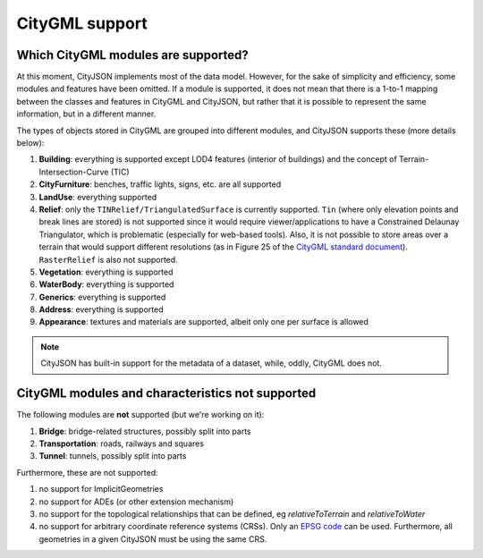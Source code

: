 ===============
CityGML support
===============


Which CityGML modules are supported?
------------------------------------

At this moment, CityJSON implements most of the data model.
However, for the sake of simplicity and efficiency, some modules and features have been omitted.
If a module is supported, it does not mean that there is a 1-to-1 mapping between the classes and features in CityGML and CityJSON, but rather that it is possible to represent the same information, but in a different manner.

The types of objects stored in CityGML are grouped into different modules, and CityJSON supports these (more details below):

#. **Building**: everything is supported except LOD4 features (interior of buildings) and the concept of Terrain-Intersection-Curve (TIC)
#. **CityFurniture**: benches, traffic lights, signs, etc. are all supported
#. **LandUse**: everything supported
#. **Relief**: only the ``TINRelief/TriangulatedSurface`` is currently supported. ``Tin`` (where only elevation points and break lines are stored) is not supported since it would require viewer/applications to have a Constrained Delaunay Triangulator, which is problematic (especially for web-based tools). Also, it is not possible to store areas over a terrain that would support different resolutions (as in Figure 25 of the `CityGML standard document <https://portal.opengeospatial.org/files/?artifact_id=47842>`_). ``RasterRelief`` is also not supported.
#. **Vegetation**: everything is supported
#. **WaterBody**: everything is supported
#. **Generics**: everything is supported
#. **Address**: everything is supported
#. **Appearance**: textures and materials are supported, albeit only one per surface is allowed 

.. note::
  CityJSON has built-in support for the metadata of a dataset, while, oddly, CityGML does not.


CityGML modules and characteristics not supported
-------------------------------------------------

The following modules are **not** supported (but we're working on it):

#. **Bridge**: bridge-related structures, possibly split into parts
#. **Transportation**: roads, railways and squares
#. **Tunnel**: tunnels, possibly split into parts

Furthermore, these are not supported:

#. no support for ImplicitGeometries
#. no support for ADEs (or other extension mechanism)
#. no support for the topological relationships that can be defined, eg  *relativeToTerrain* and *relativeToWater*
#. no support for arbitrary coordinate reference systems (CRSs). Only an `EPSG code <https://epsg.io>`_ can be used. Furthermore, all geometries in a given CityJSON must be using the same CRS.